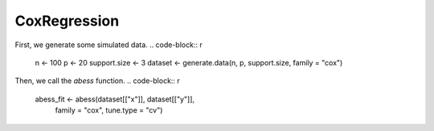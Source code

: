 ================
CoxRegression
================
First, we generate some simulated data.
.. code-block:: r

    n <- 100
    p <- 20
    support.size <- 3
    dataset <- generate.data(n, p, support.size, family = "cox")

Then, we call the `abess` function.
.. code-block:: r
    abess_fit <- abess(dataset[["x"]], dataset[["y"]], 
                   family = "cox", tune.type = "cv")